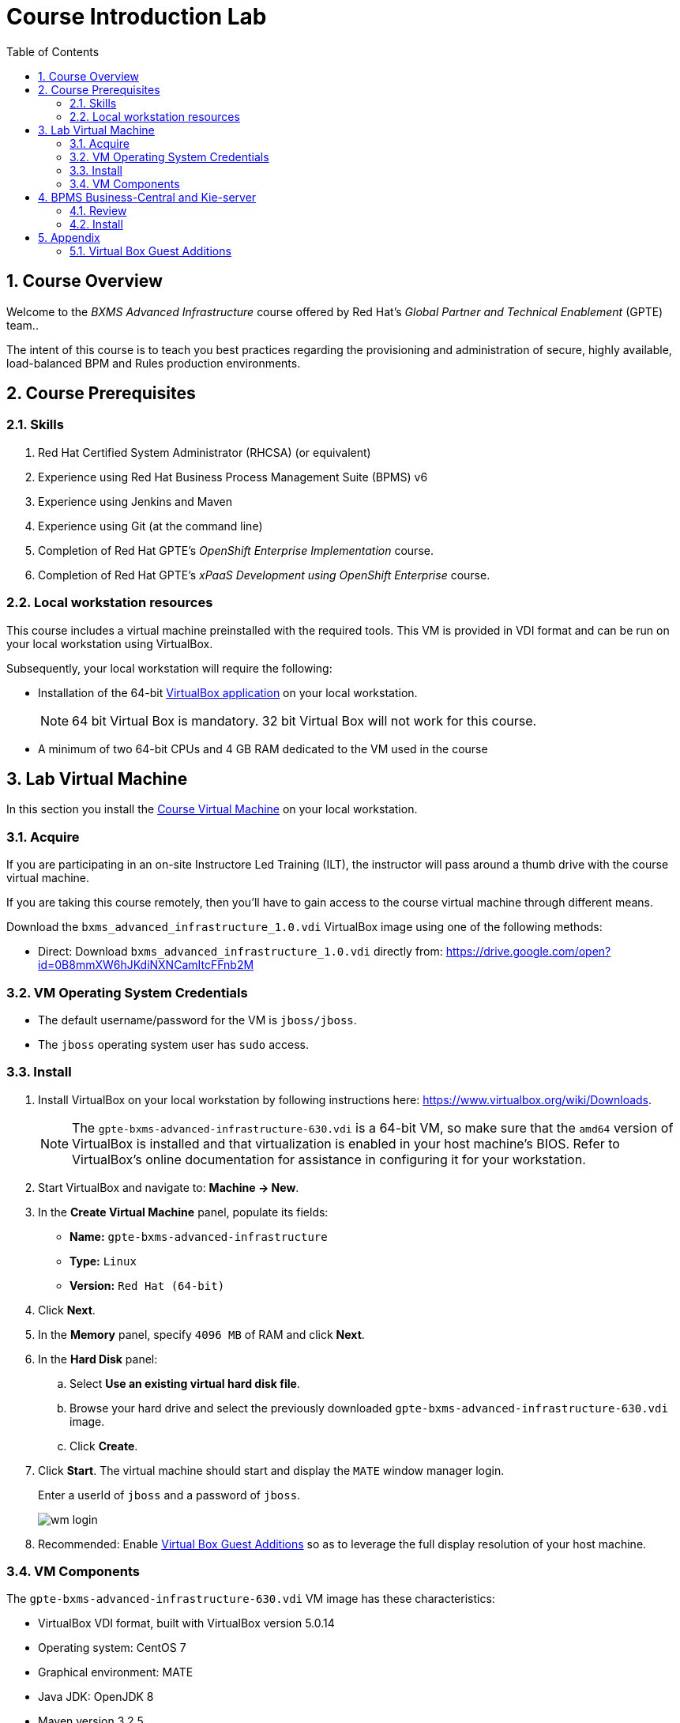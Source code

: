 :scrollbar:
:data-uri:
:toc2:
:numbered:
:coursevdi: link:https://drive.google.com/open?id=0B8mmXW6hJKdiNXNCamItcFFnb2M[Course Virtual Machine]

= Course Introduction Lab

== Course Overview

Welcome to the _BXMS Advanced Infrastructure_ course offered by Red Hat's _Global Partner and Technical Enablement_ (GPTE) team..

The intent of this course is to teach you best practices regarding the provisioning and administration of secure, highly available, load-balanced BPM and Rules production environments.

== Course Prerequisites

=== Skills

. Red Hat Certified System Administrator (RHCSA) (or equivalent)
. Experience using Red Hat Business Process Management Suite (BPMS) v6
. Experience using Jenkins and Maven
. Experience using Git (at the command line)
. Completion of Red Hat GPTE's _OpenShift Enterprise Implementation_ course.
. Completion of Red Hat GPTE's _xPaaS Development using OpenShift Enterprise_ course.

=== Local workstation resources

This course includes a virtual machine preinstalled with the required tools.
This VM is provided in VDI format and can be run on your local workstation using VirtualBox.

Subsequently, your local workstation will require the following:

* Installation of the 64-bit link:https://www.virtualbox.org/wiki/Downloads[VirtualBox application] on your local workstation.
+
NOTE:  64 bit Virtual Box is mandatory.  32 bit Virtual Box will not work for this course.

* A minimum of two 64-bit CPUs and 4 GB RAM dedicated to the VM used in the course

== Lab Virtual Machine
In this section you install the {coursevdi}  on your local workstation.

=== Acquire
If you are participating in an on-site Instructore Led Training (ILT), the instructor will pass around a thumb drive with the course virtual machine.

If you are taking this course remotely, then you'll have to gain access to the course virtual machine through different means.

ifdef::showscript[]
There are two methods: either download VirtualBox directly or use BitTorrent.
If you are familiar with BitTorrent and have a BitTorrent client, this method is usually much faster and more reliable.

* BitTorrent: Download `bxms_advanced_infrastructure_1.0.torrent` found at https://github.com/gpe-mw-training/bxms-advanced-infrastructure-lab-etc/raw/master/etc/gpte-bpms-advanced-630.vdi.torrent.
Using your BitTorrent client, open the torrent file and download `gpte-bxms-advanced-infrastructure-630.vdi`.
endif::showscript[]

Download the `bxms_advanced_infrastructure_1.0.vdi` VirtualBox image using one of the following methods:

* Direct: Download `bxms_advanced_infrastructure_1.0.vdi` directly from: https://drive.google.com/open?id=0B8mmXW6hJKdiNXNCamItcFFnb2M

=== VM Operating System Credentials

* The default username/password for the VM is `jboss/jboss`.
* The `jboss` operating system user has `sudo` access.

=== Install

. Install VirtualBox on your local workstation by following instructions here: https://www.virtualbox.org/wiki/Downloads.
+
[NOTE]
The `gpte-bxms-advanced-infrastructure-630.vdi` is a 64-bit VM, so make sure that the `amd64` version of VirtualBox is installed and that virtualization is enabled in your host machine's BIOS. Refer to VirtualBox's online documentation for assistance in configuring it for your workstation.

. Start VirtualBox and navigate to: *Machine -> New*.
. In the *Create Virtual Machine* panel, populate its fields:
* *Name:* `gpte-bxms-advanced-infrastructure`
* *Type:* `Linux`
* *Version:* `Red Hat (64-bit)`
. Click *Next*.
. In the *Memory* panel, specify `4096 MB` of RAM and click *Next*.
. In the *Hard Disk* panel:
.. Select *Use an existing virtual hard disk file*.
.. Browse your hard drive and select the previously downloaded `gpte-bxms-advanced-infrastructure-630.vdi` image.
.. Click *Create*.
. Click *Start*.
The virtual machine should start and display the `MATE` window manager login.
+
Enter a userId of `jboss` and a password of `jboss`.
+
image:images/wm_login.png[]

. Recommended:  Enable <<vbga>> so as to leverage the full display resolution of your host machine.

=== VM Components

The `gpte-bxms-advanced-infrastructure-630.vdi` VM image has these characteristics:

* VirtualBox VDI format, built with VirtualBox version 5.0.14
* Operating system: CentOS 7
* Graphical environment: MATE
* Java JDK: OpenJDK 8
* Maven version 3.2.5
* MariaDB version 5.5.x


== BPMS Business-Central and Kie-server

The virtual machine comes with a script that will install and configure BPMS Business-Central and Kie-server. +
The script will install a separate instance of Business-Central and Kie-server.
This reflects a realistic installation setup where Business-Central is used at design time and where Kie-server is used as the process/rules execution runtime.

=== Review

. In the virtual machine, open a terminal window.
. Ensure you are using the _jboss_ operating system user and change to the `/home/jboss/lab` directory.
. Review the `install-bpms.sh` shell script.  Notice that the script will create two instances of BPMS:
.. `home/jboss/lab/bpms/bc` : Business-Central workbench and DashBuilder. No Kie-server.
.. `home/jboss/lab/bpms/kieserver` : Kie-server execution runtime, no Business-Central nor DashBuilder.
. Also notice that the script itself delegates to the `install-bpms-instance.sh` script in the `/opt/install/scripts/bpms` directory.
. As part of the installation, a number of system properties have been set in the `standalone.conf` file in `home/jboss/lab/bpms/bc/bin` and `home/jboss/lab/bpms/kieserver/bin`. +
Review these system property values as they give a good idea of the system properties that should be set for a BPMS installation.
. The Kie-server instance is configured with a port-offset of 150 - the HTTP port will be 8230 rather than 8080. This allows to run both the Business-Central as the Kie-server instance concurrently.
. The installed instances are configured to use the built-in H2 database. As part of the labs you will complete the configuration to point to MariaDB instead.

. Based on your review of the provided scripts and configuration files, try to answer the following questions:
.. What two users will be configured for both the `kieserver` and `business-central` environments and what will be their passwords ?
.. Where will you be able to find all of the Java system properties that define the runtime behavior of the `kieserver` and `business-central` environments ?
.. Once started, what network interfaces of the virtual machine would you expect your `kieserver` and `business-central` runtimes to bind to ?
.. Is a MySQL JDBC driver jar file already included in the virtual machine ?

ifdef::showscript[]

1) jboss / bpms  & admin / admin    :   found in install-bpms-instance.sh
2) $JBOSS_HOME/bin/standalone.conf
3) All of them:   0.0.0.0           :   found in install-bpms.sh
4) yes : /usr/share/java/mysql-connector-java.jar   :    found in install-bpms-instance.sh


endif::showscript[]

=== Install
To install the BPMS instances on the virtual machines:

. If not already there, change to the `/home/jboss/lab` directory, and execute the `install-bpms.sh` script.
+
-----
./install-bpms.sh
-----

. The script should complete without errors.
. The Kie-server instance is configured as an unmanaged instance. If you would like to use the Business-Central instance as a controller for Kie-server, uncomment the following lines:
.. `/home/jboss/lab/bpms/bc/bin/standalone.conf`
+
----
#JAVA_OPTS="$JAVA_OPTS -Dorg.kie.server.user=jboss"
#JAVA_OPTS="$JAVA_OPTS -Dorg.kie.server.pwd=bpms"
----
.. `/home/jboss/lab/bpms/bc/bin/standalone.conf`
+
----
#JAVA_OPTS="$JAVA_OPTS -Dorg.kie.server.controller=http://127.0.0.1:8080/business-central/rest/controller"
#JAVA_OPTS="$JAVA_OPTS -Dorg.kie.server.controller.user=kieserver"
#JAVA_OPTS="$JAVA_OPTS -Dorg.kie.server.controller.pwd=kieserver1!"
----


== Appendix

[[vbga]]
=== Virtual Box Guest Additions
The default display resolution of the virtual machine is rather low (1042 x 768) .
The small display can lead to a frustrating experience as you're trying to work through the labs of this course.

Virtual Box allows virtual machines to use the full resolution of a hosts display via its `Guest Additions`.

Assuming you are using a host laptop with high resolution, enabling your Virtual Box environment to make use of `Guest Additions` is highly recommended.

Do so as follows:

==== Install `Guest Additions` for your host

===== Linux
The Virtual Box install available from https://www.virtualbox.org/wiki/Linux_Downloads comes pre-installed with `Guest Additions`.

No futher tasks needed if you've installed Virtual Box from the above download site.

===== OSX

===== Windows

==== Enable `Guest Additions` in the virtual machine

. Ensure the virtual machine is started.
. In the top panel of the virtual box window, click `Devices -> Insert Guest Additions CD Image`.
+
image::images/select_ga.png[]

. You will be prompted with an option to run the contents of the `Guest Additions` CD.
+
Ensure that `Open Autorun Prompt`option from the drop-down is selected and click `OK`.
+
image::images/ga_prompt.png[]
. The next prompt will ask whether you choose to run the `Guest Additions` software.  Click `Run`.
+
image::images/ga_run.png[]
. You will be prompted for the password of the `root` operating system user.
+
Enter `jboss` and click `Authenticate`.
. A terminal window in the VM should automatically pop-up and begin to build the `Guest Additions kernel modules` in the VM.
+
Give it a minute or two.  Eventually you will be prompted to `Press Return to close the window`.
+
image::images/ga_building.png[]

. Bounce your virtual machine

==== Increase screen resolution of VM

. Once the VM is restarted, navigate to the following in the virtual machine: `System -> Preferences -> Hardware -> Displays`
+
image::images/nav_display.png[]
. Click the `Resolution` selection drop down.
+
Notice that you now have many more resolution options.  Select the highest display resolution provided by your host operating system.
+
image::images/display_options.png[]
. At the bottom of the `Monitor Preferences` pop-up, click:  `Apply`.

ifdef::showscript[]

Add the following to the VM;

1)  firewall-cmd --zone=public --add-port=8380/tcp --permanent
    firewall-cmd --zone=public --add-port=8230/tcp --permanent
    firewall-cmd --zone=public --add-port=8000/tcp --permanent

ifdef::showscript[]
endif::showscript[]
